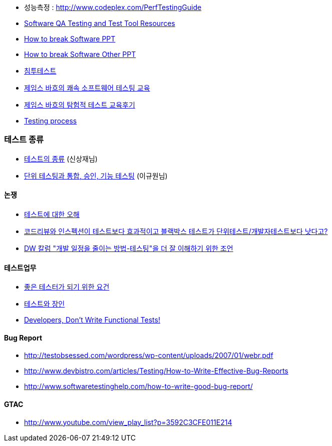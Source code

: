 
* 성능측정 : http://www.codeplex.com/PerfTestingGuide[http://www.codeplex.com/PerfTestingGuide]
* http://www.aptest.com/resources.html#api[Software QA Testing and Test Tool Resources]

* http://www.math.uaa.alaska.edu/%7Eafkjm/cs470/handouts/breaking.pdf[How to break Software PPT]
* http://www.mrtc.mdh.se/rtis2003/pres/Keynote1Whittaker.pdf[How to break Software Other PPT]
* http://msdn.microsoft.com/ko-kr/magazine/cc507646.aspx[침투테스트]
* http://agile.egloos.com/4599387[제임스 바흐의 쾌속 소프트웨어 테스팅 교육]
* http://moai.tistory.com/699[제임스 바흐의 탐험적 테스트 교육후기]
* http://www.slideshare.net/Byungwook/testing-process?type=presentation[Testing process]

=== 테스트 종류
* http://blog.naver.com/phrack/80051146924[테스트의 종류] (신상재님)
* https://justhackem.wordpress.com/2016/05/23/unit-integration-acceptance-and-functional-testing/[단위 테스팅과 통합, 승인, 기능 테스팅] (이규원님)

==== 논쟁
* http://younghoe.info/1075[테스트에 대한 오해]
* http://toby.epril.com/?p=608[코드리뷰와 인스펙션이 테스트보다 효과적이고 블랙박스 테스트가 단위테스트/개발자테스트보다 낫다고?]
* http://younghoe.info/1077[DW 칼럼 "개발 일정을 줄이는 방법-테스팅"을 더 잘 이해하기 위한 조언]

==== 테스트업무
* http://www.ibm.com/developerworks/kr/library/dwclm/20080115/?ca=dnn-krt-20080123[좋은 테스터가 되기 위한 요건]
* http://moai.tistory.com/492[테스트와 장인]
* http://blog.mgm-tp.com/2010/11/successful-software-testing-part1/[Developers, Don’t Write Functional Tests!]

==== Bug Report
* http://testobsessed.com/wordpress/wp-content/uploads/2007/01/webr.pdf[http://testobsessed.com/wordpress/wp-content/uploads/2007/01/webr.pdf]
* http://www.devbistro.com/articles/Testing/How-to-Write-Effective-Bug-Reports[http://www.devbistro.com/articles/Testing/How-to-Write-Effective-Bug-Reports]
* http://www.softwaretestinghelp.com/how-to-write-good-bug-report/[http://www.softwaretestinghelp.com/how-to-write-good-bug-report/]

==== GTAC
* http://www.youtube.com/view_play_list?p=3592C3CFE011E214[http://www.youtube.com/view_play_list?p=3592C3CFE011E214]

